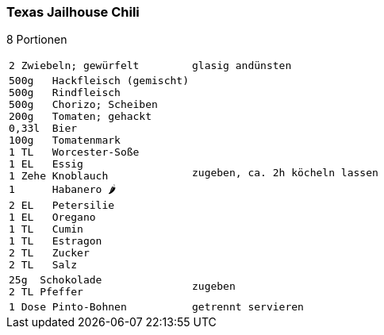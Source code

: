 [id='sec.texas_jailhouse_chili']

ifdef::env-github[]
:imagesdir: ../../images
endif::[]
ifndef::env-github[]
:imagesdir: images
endif::[]

(((Chili)))
(((Chili, Texas Jailhouse)))

=== Texas Jailhouse Chili
8 Portionen

[width="100%",cols="30%l,.^70%l", grid=rows]
|===
|2 Zwiebeln; gewürfelt
|glasig andünsten
|500g   Hackfleisch (gemischt)
500g   Rindfleisch
500g   Chorizo; Scheiben
200g   Tomaten; gehackt
0,33l  Bier
100g   Tomatenmark
1 TL   Worcester-Soße
1 EL   Essig
1 Zehe Knoblauch
1      Habanero 🌶️
2 EL   Petersilie
1 EL   Oregano
1 TL   Cumin
1 TL   Estragon
2 TL   Zucker
2 TL   Salz
|zugeben, ca. 2h köcheln lassen
|25g  Schokolade
2 TL Pfeffer
|zugeben
|1 Dose Pinto-Bohnen
|getrennt servieren
|===

